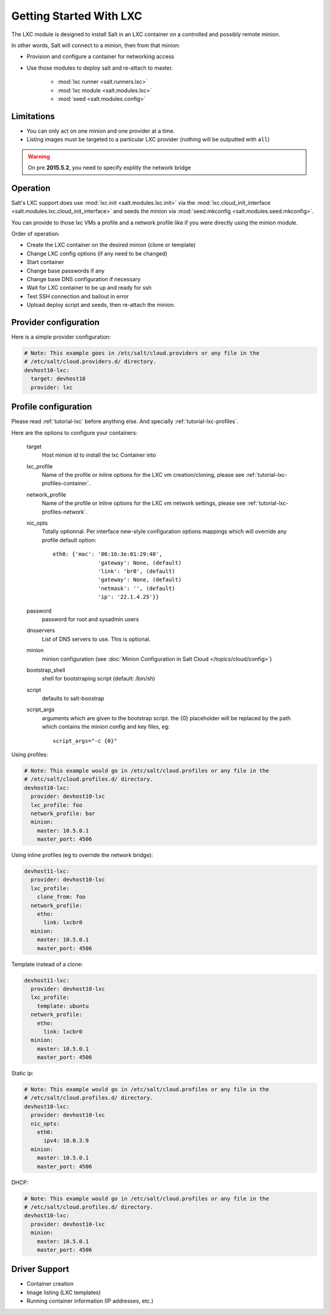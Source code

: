 .. _config_lxc:

========================
Getting Started With LXC
========================

The LXC module is designed to install Salt in an LXC container on a controlled
and possibly remote minion.

In other words, Salt will connect to a minion, then from that minion:

- Provision and configure a container for networking access
- Use those modules to deploy salt and re-attach to master. 

    - :mod:`lxc runner <salt.runners.lxc>` 
    - :mod:`lxc module <salt.modules.lxc>`
    - :mod:`seed <salt.modules.config>` 

Limitations
------------

- You can only act on one minion and one provider at a time.
- Listing images must be targeted to a particular LXC provider (nothing will be
  outputted with ``all``)

.. warning::

   On pre **2015.5.2**, you need to specify explitly the network bridge

Operation
---------

Salt's LXC support does use :mod:`lxc.init <salt.modules.lxc.init>`
via the :mod:`lxc.cloud_init_interface <salt.modules.lxc.cloud_init_interface>`
and seeds the minion via :mod:`seed.mkconfig <salt.modules.seed.mkconfig>`.

You can provide to those lxc VMs a profile and a network profile like if
you were directly using the minion module.

Order of operation:

- Create the LXC container on the desired minion (clone or template)
- Change LXC config options (if any need to be changed)
- Start container
- Change base passwords if any
- Change base DNS configuration if necessary
- Wait for LXC container to be up and ready for ssh
- Test SSH connection and bailout in error
- Upload deploy script and seeds, then re-attach the minion.


Provider configuration
----------------------

Here is a simple provider configuration:

.. code-block:: yaml

    # Note: This example goes in /etc/salt/cloud.providers or any file in the
    # /etc/salt/cloud.providers.d/ directory.
    devhost10-lxc:
      target: devhost10
      provider: lxc

Profile configuration
---------------------

Please read :ref:`tutorial-lxc` before anything else.
And specially :ref:`tutorial-lxc-profiles`.

Here are the options to configure your containers:


    target
        Host minion id to install the lxc Container into
    lxc_profile
        Name of the profile or inline options for the LXC vm creation/cloning,
        please see :ref:`tutorial-lxc-profiles-container`.
    network_profile
        Name of the profile or inline options for the LXC vm network settings,
        please see :ref:`tutorial-lxc-profiles-network`.
    nic_opts
        Totally optionnal.
        Per interface new-style configuration options mappings which will
        override any profile default option::

              eth0: {'mac': '00:16:3e:01:29:40',
                            'gateway': None, (default)
                            'link': 'br0', (default)
                            'gateway': None, (default)
                            'netmask': '', (default)
                            'ip': '22.1.4.25'}}

    password
        password for root and sysadmin users
    dnsservers
        List of DNS servers to use. This is optional.
    minion
        minion configuration (see :doc:`Minion Configuration in Salt Cloud </topics/cloud/config>`)
    bootstrap_shell
        shell for bootstraping script (default: /bin/sh)
    script
        defaults to salt-boostrap
    script_args
        arguments which are given to the bootstrap script.
        the {0} placeholder will be replaced by the path which contains the
        minion config and key files, eg::

            script_args="-c {0}"


Using profiles:

.. code-block:: yaml

    # Note: This example would go in /etc/salt/cloud.profiles or any file in the
    # /etc/salt/cloud.profiles.d/ directory.
    devhost10-lxc:
      provider: devhost10-lxc
      lxc_profile: foo
      network_profile: bar
      minion:
        master: 10.5.0.1
        master_port: 4506

Using inline profiles (eg to override the network bridge):

.. code-block:: yaml

    devhost11-lxc:
      provider: devhost10-lxc
      lxc_profile:
        clone_from: foo
      network_profile:
        etho:
          link: lxcbr0
      minion:
        master: 10.5.0.1
        master_port: 4506

Template instead of a clone:

.. code-block:: yaml

    devhost11-lxc:
      provider: devhost10-lxc
      lxc_profile:
        template: ubuntu
      network_profile:
        etho:
          link: lxcbr0    
      minion:
        master: 10.5.0.1
        master_port: 4506

Static ip:

.. code-block:: yaml

    # Note: This example would go in /etc/salt/cloud.profiles or any file in the
    # /etc/salt/cloud.profiles.d/ directory.
    devhost10-lxc:
      provider: devhost10-lxc
      nic_opts:
        eth0:
          ipv4: 10.0.3.9
      minion:
        master: 10.5.0.1
        master_port: 4506

DHCP:

.. code-block:: yaml

    # Note: This example would go in /etc/salt/cloud.profiles or any file in the
    # /etc/salt/cloud.profiles.d/ directory.
    devhost10-lxc:
      provider: devhost10-lxc
      minion:
        master: 10.5.0.1
        master_port: 4506

Driver Support
--------------

- Container creation
- Image listing (LXC templates)
- Running container information (IP addresses, etc.)
